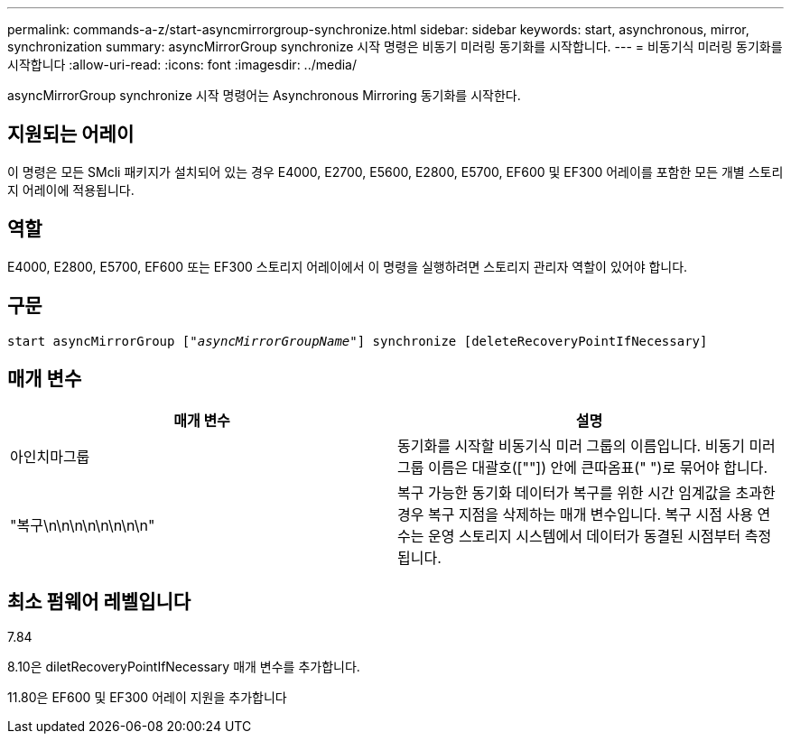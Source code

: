 ---
permalink: commands-a-z/start-asyncmirrorgroup-synchronize.html 
sidebar: sidebar 
keywords: start, asynchronous, mirror, synchronization 
summary: asyncMirrorGroup synchronize 시작 명령은 비동기 미러링 동기화를 시작합니다. 
---
= 비동기식 미러링 동기화를 시작합니다
:allow-uri-read: 
:icons: font
:imagesdir: ../media/


[role="lead"]
asyncMirrorGroup synchronize 시작 명령어는 Asynchronous Mirroring 동기화를 시작한다.



== 지원되는 어레이

이 명령은 모든 SMcli 패키지가 설치되어 있는 경우 E4000, E2700, E5600, E2800, E5700, EF600 및 EF300 어레이를 포함한 모든 개별 스토리지 어레이에 적용됩니다.



== 역할

E4000, E2800, E5700, EF600 또는 EF300 스토리지 어레이에서 이 명령을 실행하려면 스토리지 관리자 역할이 있어야 합니다.



== 구문

[source, cli, subs="+macros"]
----
start asyncMirrorGroup pass:quotes[["_asyncMirrorGroupName_"]] synchronize [deleteRecoveryPointIfNecessary]
----


== 매개 변수

[cols="2*"]
|===
| 매개 변수 | 설명 


 a| 
아인치마그룹
 a| 
동기화를 시작할 비동기식 미러 그룹의 이름입니다. 비동기 미러 그룹 이름은 대괄호([""]) 안에 큰따옴표(" ")로 묶어야 합니다.



 a| 
"복구\n\n\n\n\n\n\n\n"
 a| 
복구 가능한 동기화 데이터가 복구를 위한 시간 임계값을 초과한 경우 복구 지점을 삭제하는 매개 변수입니다. 복구 시점 사용 연수는 운영 스토리지 시스템에서 데이터가 동결된 시점부터 측정됩니다.

|===


== 최소 펌웨어 레벨입니다

7.84

8.10은 diletRecoveryPointIfNecessary 매개 변수를 추가합니다.

11.80은 EF600 및 EF300 어레이 지원을 추가합니다
